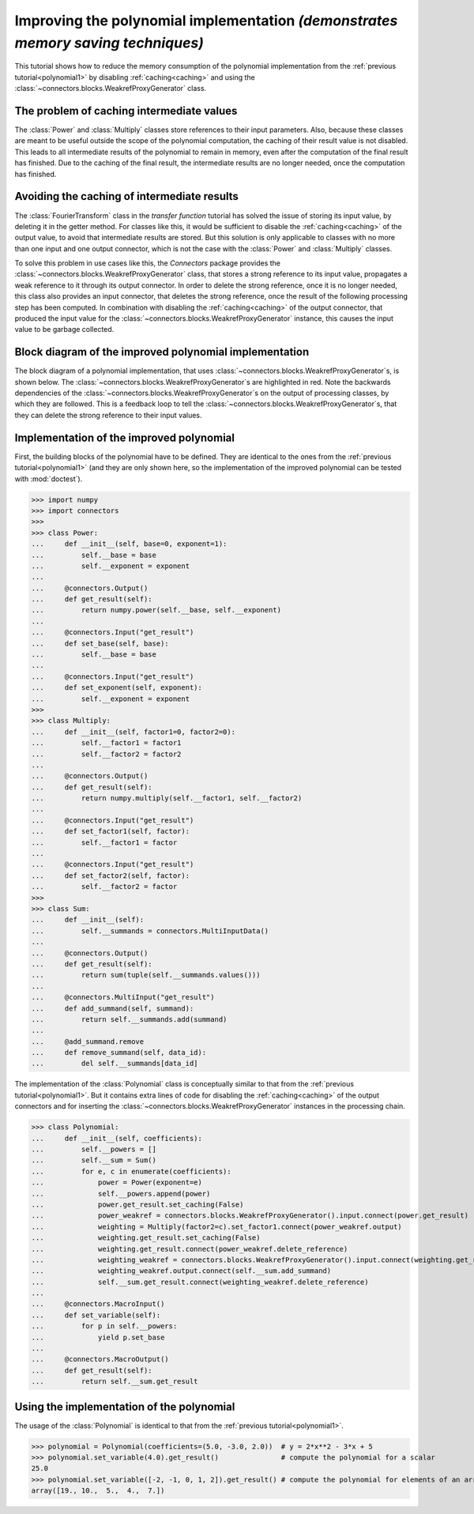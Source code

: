 .. _polynomial2:

Improving the polynomial implementation *(demonstrates memory saving techniques)*
=================================================================================

This tutorial shows how to reduce the memory consumption of the polynomial implementation from the :ref:`previous tutorial<polynomial1>` by disabling :ref:`caching<caching>` and using the :class:`~connectors.blocks.WeakrefProxyGenerator` class.

The problem of caching intermediate values
------------------------------------------

The :class:`Power` and :class:`Multiply` classes store references to their input parameters.
Also, because these classes are meant to be useful outside the scope of the polynomial computation, the caching of their result value is not disabled.
This leads to all intermediate results of the polynomial to remain in memory, even after the computation of the final result has finished.
Due to the caching of the final result, the intermediate results are no longer needed, once the computation has finished.

Avoiding the caching of intermediate results
--------------------------------------------

The :class:`FourierTransform` class in the *transfer function* tutorial has solved the issue of storing its input value, by deleting it in the getter method.
For classes like this, it would be sufficient to disable the :ref:`caching<caching>` of the output value, to avoid that intermediate results are stored.
But this solution is only applicable to classes with no more than one input and one output connector, which is not the case with the :class:`Power` and :class:`Multiply` classes.

To solve this problem in use cases like this, the *Connectors* package provides the :class:`~connectors.blocks.WeakrefProxyGenerator` class, that stores a strong reference to its input value, propagates a weak reference to it through its output connector.
In order to delete the strong reference, once it is no longer needed, this class also provides an input connector, that deletes the strong reference, once the result of the following processing step has been computed.
In combination with disabling the :ref:`caching<caching>` of the output connector, that produced the input value for the :class:`~connectors.blocks.WeakrefProxyGenerator` instance, this causes the input value to be garbage collected.

Block diagram of the improved polynomial implementation
-------------------------------------------------------

The block diagram of a polynomial implementation, that uses :class:`~connectors.blocks.WeakrefProxyGenerator`\s, is shown below.
The :class:`~connectors.blocks.WeakrefProxyGenerator`\s are highlighted in red.
Note the backwards dependencies of the :class:`~connectors.blocks.WeakrefProxyGenerator`\s on the output of processing classes, by which they are followed.
This is a feedback loop to tell the :class:`~connectors.blocks.WeakrefProxyGenerator`\s, that they can delete the strong reference to their input values.

.. graphviz::

   digraph Polynomial{
      rankdir=LR;
      x -> x0 -> wp0 -> a -> wm0 -> sum -> y;
      a -> wp0;
      sum -> wm0;
      x -> x1 -> wp1 -> b -> wm1 -> sum;
      b -> wp1;
      sum -> wm1;
      x -> x2 -> wp2 -> c -> wm2 -> sum;
      c -> wp2;
      sum -> wm2;
      x -> x3 -> wp3 -> d -> wm3 -> sum;
      d -> wp3;
      sum -> wm3;
      x -> xn -> wpn -> n -> wmn -> sum;
      n -> wpn;
      sum -> wmn;
      x [label="x", shape=parallelogram];
      x0 [label="1", shape=box];
      wp0 [label="wr", shape=box, color=red];
      a [label="a", shape=box];
      wm0 [label="wr", shape=box, color=red];
      x1 [label="(·)", shape=box];
      wp1 [label="wr", shape=box, color=red];
      b [label="·b", shape=box];
      wm1 [label="wr", shape=box, color=red];
      x2 [label="(·)²", shape=box];
      wp2 [label="wr", shape=box, color=red];
      c [label="·c", shape=box];
      wm2 [label="wr", shape=box, color=red];
      x3 [label="(·)³", shape=box];
      wp3 [label="wr", shape=box, color=red];
      d [label="·d", shape=box];
      wm3 [label="wr", shape=box, color=red];
      xn [label="...", shape=box];
      wpn [label="...", shape=box, color=red];
      n [label="...", shape=box];
      wmn [label="...", shape=box, color=red];
      sum [label="+"];
      y [label="y", shape=parallelogram];
      {rank=same; x0, x1, x2, x3, xn};
      {rank=same; wp0, wp1, wp2, wp3, wpn};
      {rank=same; a, b, c, d, n};
      {rank=same; wm0, wm1, wm2, wm3, wmn};
   }


Implementation of the improved polynomial
-----------------------------------------

First, the building blocks of the polynomial have to be defined.
They are identical to the ones from the :ref:`previous tutorial<polynomial1>` (and they are only shown here, so the implementation of the improved polynomial can be tested with :mod:`doctest`).

>>> import numpy
>>> import connectors
>>>
>>> class Power:
...     def __init__(self, base=0, exponent=1):
...         self.__base = base
...         self.__exponent = exponent
...
...     @connectors.Output()
...     def get_result(self):
...         return numpy.power(self.__base, self.__exponent)
...
...     @connectors.Input("get_result")
...     def set_base(self, base):
...         self.__base = base
...
...     @connectors.Input("get_result")
...     def set_exponent(self, exponent):
...         self.__exponent = exponent
>>>
>>> class Multiply:
...     def __init__(self, factor1=0, factor2=0):
...         self.__factor1 = factor1
...         self.__factor2 = factor2
...
...     @connectors.Output()
...     def get_result(self):
...         return numpy.multiply(self.__factor1, self.__factor2)
...
...     @connectors.Input("get_result")
...     def set_factor1(self, factor):
...         self.__factor1 = factor
...
...     @connectors.Input("get_result")
...     def set_factor2(self, factor):
...         self.__factor2 = factor
>>>
>>> class Sum:
...     def __init__(self):
...         self.__summands = connectors.MultiInputData()
...
...     @connectors.Output()
...     def get_result(self):
...         return sum(tuple(self.__summands.values()))
...
...     @connectors.MultiInput("get_result")
...     def add_summand(self, summand):
...         return self.__summands.add(summand)
...
...     @add_summand.remove
...     def remove_summand(self, data_id):
...         del self.__summands[data_id]

The implementation of the :class:`Polynomial` class is conceptually similar to that from the :ref:`previous tutorial<polynomial1>`.
But it contains extra lines of code for disabling the :ref:`caching<caching>` of the output connectors and for inserting the :class:`~connectors.blocks.WeakrefProxyGenerator` instances in the processing chain.

>>> class Polynomial:
...     def __init__(self, coefficients):
...         self.__powers = []
...         self.__sum = Sum()
...         for e, c in enumerate(coefficients):
...             power = Power(exponent=e)
...             self.__powers.append(power)
...             power.get_result.set_caching(False)
...             power_weakref = connectors.blocks.WeakrefProxyGenerator().input.connect(power.get_result)
...             weighting = Multiply(factor2=c).set_factor1.connect(power_weakref.output)
...             weighting.get_result.set_caching(False)
...             weighting.get_result.connect(power_weakref.delete_reference)
...             weighting_weakref = connectors.blocks.WeakrefProxyGenerator().input.connect(weighting.get_result)
...             weighting_weakref.output.connect(self.__sum.add_summand)
...             self.__sum.get_result.connect(weighting_weakref.delete_reference)
...
...     @connectors.MacroInput()
...     def set_variable(self):
...         for p in self.__powers:
...             yield p.set_base
...
...     @connectors.MacroOutput()
...     def get_result(self):
...         return self.__sum.get_result


Using the implementation of the polynomial
------------------------------------------

The usage of the :class:`Polynomial` is identical to that from the :ref:`previous tutorial<polynomial1>`.

>>> polynomial = Polynomial(coefficients=(5.0, -3.0, 2.0))  # y = 2*x**2 - 3*x + 5
>>> polynomial.set_variable(4.0).get_result()               # compute the polynomial for a scalar
25.0
>>> polynomial.set_variable([-2, -1, 0, 1, 2]).get_result() # compute the polynomial for elements of an array
array([19., 10.,  5.,  4.,  7.])
